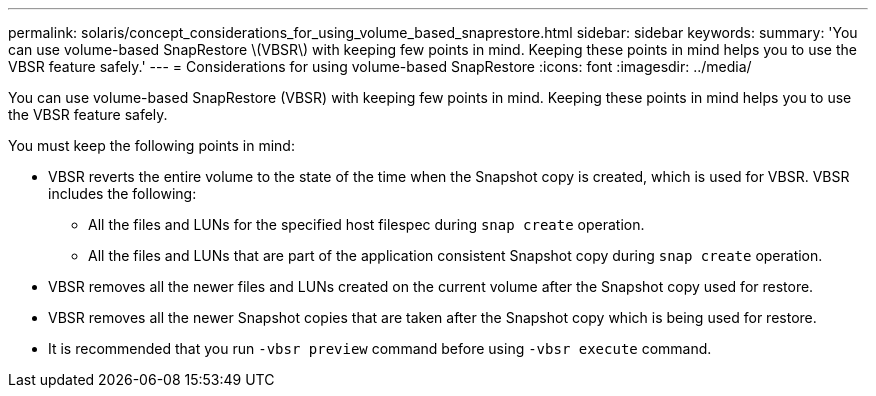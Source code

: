 ---
permalink: solaris/concept_considerations_for_using_volume_based_snaprestore.html
sidebar: sidebar
keywords:
summary: 'You can use volume-based SnapRestore \(VBSR\) with keeping few points in mind. Keeping these points in mind helps you to use the VBSR feature safely.'
---
= Considerations for using volume-based SnapRestore
:icons: font
:imagesdir: ../media/

[.lead]
You can use volume-based SnapRestore (VBSR) with keeping few points in mind. Keeping these points in mind helps you to use the VBSR feature safely.

You must keep the following points in mind:

* VBSR reverts the entire volume to the state of the time when the Snapshot copy is created, which is used for VBSR. VBSR includes the following:
 ** All the files and LUNs for the specified host filespec during `snap create` operation.
 ** All the files and LUNs that are part of the application consistent Snapshot copy during `snap create` operation.
* VBSR removes all the newer files and LUNs created on the current volume after the Snapshot copy used for restore.
* VBSR removes all the newer Snapshot copies that are taken after the Snapshot copy which is being used for restore.
* It is recommended that you run `-vbsr preview` command before using `-vbsr execute` command.
